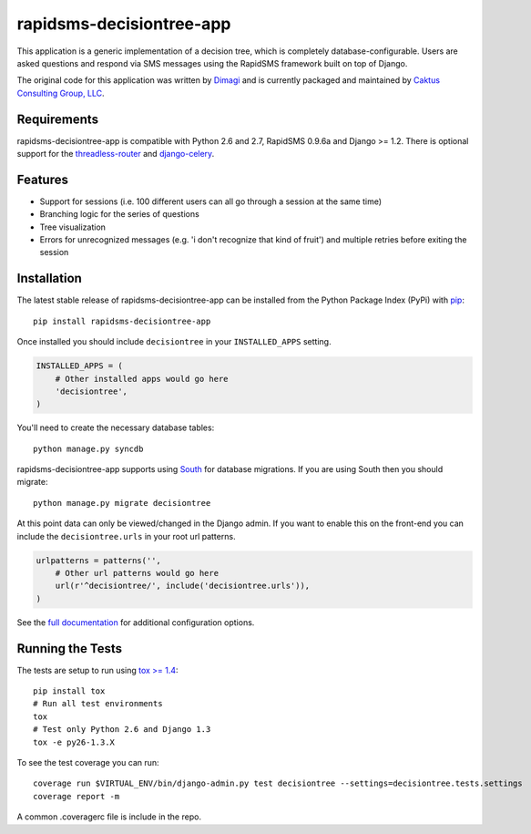 rapidsms-decisiontree-app
=========================

This application is a generic implementation of a decision tree, which is
completely database-configurable. Users are asked questions and respond via
SMS messages using the RapidSMS framework built on top of Django.

The original code for this application was written by `Dimagi
<http://www.dimagi.com/>`_ and is currently packaged and maintained by `Caktus
Consulting Group, LLC <http://www.caktusgroup.com/services>`_.

Requirements
------------

rapidsms-decisiontree-app is compatible with Python 2.6 and 2.7, RapidSMS
0.9.6a and Django >= 1.2. There is optional support for the `threadless-router
<https://github.com/caktus/rapidsms-threadless-router>`_ and `django-celery
<https://github.com/celery/django-celery>`_.

Features
--------

* Support for sessions (i.e. 100 different users can all go through a session
  at the same time)
* Branching logic for the series of questions
* Tree visualization
* Errors for unrecognized messages (e.g. 'i don't recognize that kind of
  fruit') and multiple retries before exiting the session

Installation
------------

The latest stable release of rapidsms-decisiontree-app can be installed from
the Python Package Index (PyPi) with `pip <http://www.pip-installer.org/>`_::

    pip install rapidsms-decisiontree-app

Once installed you should include ``decisiontree`` in your ``INSTALLED_APPS``
setting.

.. code-block:: python

    INSTALLED_APPS = (
        # Other installed apps would go here
        'decisiontree',
    )

You'll need to create the necessary database tables::

     python manage.py syncdb

rapidsms-decisiontree-app supports using `South <http://south.aeracode.org/>`_
for database migrations. If you are using South then you should migrate::

    python manage.py migrate decisiontree

At this point data can only be viewed/changed in the Django admin. If you want
to enable this on the front-end you can include the ``decisiontree.urls`` in
your root url patterns.

.. code-block:: python

    urlpatterns = patterns('',
        # Other url patterns would go here
        url(r'^decisiontree/', include('decisiontree.urls')),
    )

See the `full documentation
<http://rapidsms-decisiontree-app.readthedocs.org/>`_ for additional
configuration options.

Running the Tests
-----------------

The tests are setup to run using `tox >= 1.4 <http://tox.readthedocs.org/>`_::

    pip install tox
    # Run all test environments
    tox
    # Test only Python 2.6 and Django 1.3
    tox -e py26-1.3.X

To see the test coverage you can run::

    coverage run $VIRTUAL_ENV/bin/django-admin.py test decisiontree --settings=decisiontree.tests.settings
    coverage report -m

A common .coveragerc file is include in the repo.

